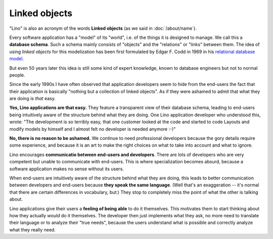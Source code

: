 Linked objects
==============

"Lino" is also an acronym of the words **Linked objects** (as we said
in :doc:`/about/name`).

Every software application has a "model" of its "world", i.e. of the
things it is designed to manage.  We call this a **database
schema**. Such a schema mainly consists of "objects" and the
"relations" or "links" between them. The idea of using *linked
objects* for this modelization has been first formulated by
Edgar F. Codd in 1969 in his `relational database model
<https://en.wikipedia.org/wiki/Relational_model>`_.

But even 50 years later this idea is still some kind of expert
knowledge, known to database engineers but not to normal people.

Since the early 1990s I have often observed that application
developers seem to hide from the end-users the fact that their
application is basically "nothing but a collection of linked objects".
As if they were ashamed to admit that what they are doing is *that*
easy.

**Yes, Lino applications are that easy.** They feature a transparent
view of their database schema, leading to end-users being intuitively
aware of the structure behind what they are doing.  One Lino
application developer who understood this, wrote: "The development is
so terribly easy, that one customer looked at the code and started to
code Layouts and modify models by himself and I almost felt no
developer is needed anymore :-)"

**No, there is no reason to be ashamed.** We continue to need
professional developers because the gory details require some
experience, and because it is an art to make the right choices on what
to take into account and what to ignore.
  
Lino encourages **communicatio between end-users and developers**.
There are lots of developers who are very competent but unable to
communicate with end-users.  This is where specialization becomes
absurd, because a software application makes no sense without its
users.

When end-users are intuitively aware of the structure behind what they
are doing, this leads to better communication between developers and
end-users because **they speak the same language**.  (Well that's an
exaggeration -- it's normal that there are certain differences in
vocabulary, but:) They stop to completely miss the point of what the
other is talking about.

Lino applications give their users a **feeling of being able** to do
it themselves.  This motivates them to start thinking about how they
actually *would* do it themselves.  The developer then just implements
what they ask, no more need to translate their language or to analyze
their "true needs", because the users understand what is possible and
correctly analyze what they really need.


